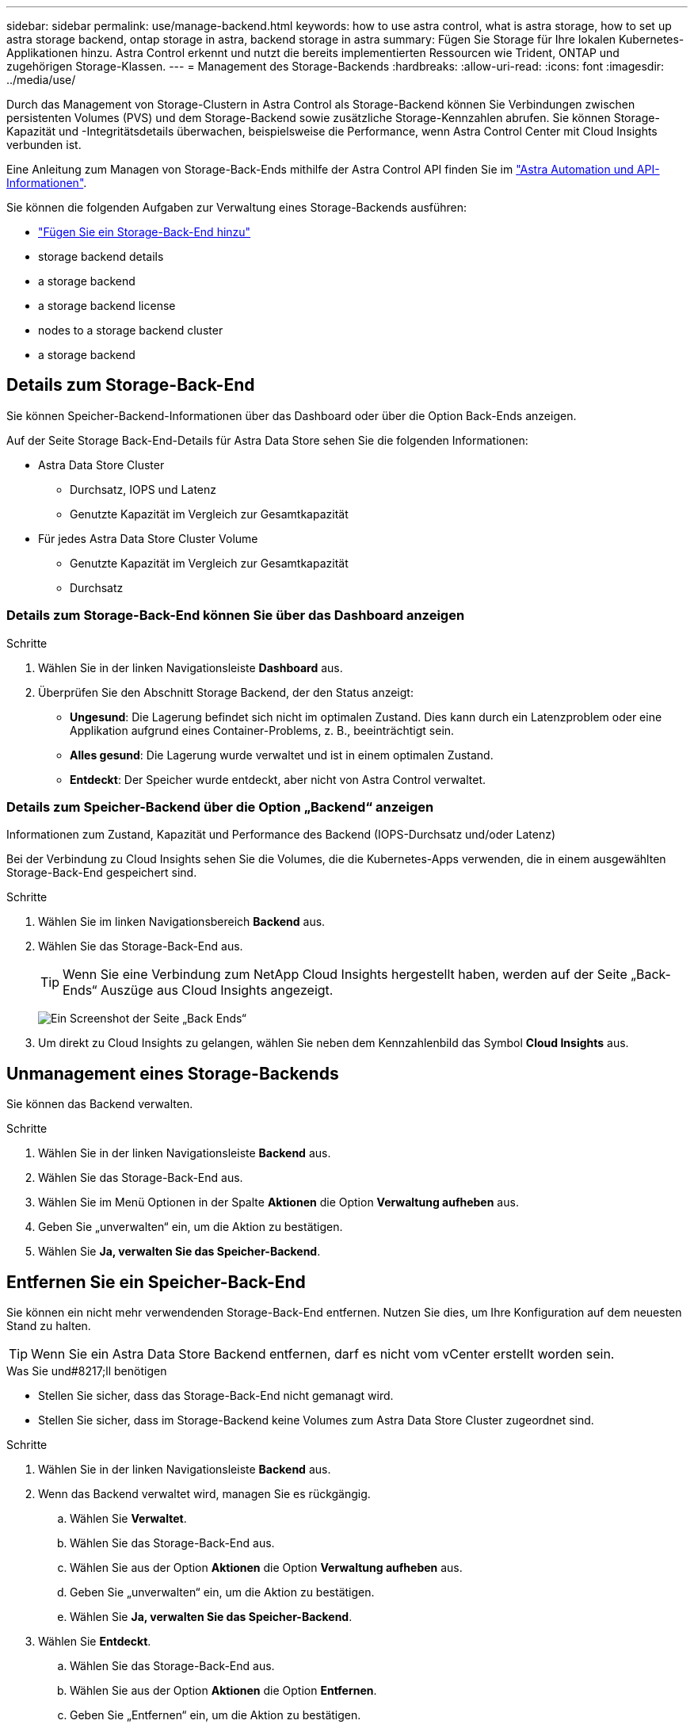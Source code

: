 ---
sidebar: sidebar 
permalink: use/manage-backend.html 
keywords: how to use astra control, what is astra storage, how to set up astra storage backend, ontap storage in astra, backend storage in astra 
summary: Fügen Sie Storage für Ihre lokalen Kubernetes-Applikationen hinzu. Astra Control erkennt und nutzt die bereits implementierten Ressourcen wie Trident, ONTAP und zugehörigen Storage-Klassen. 
---
= Management des Storage-Backends
:hardbreaks:
:allow-uri-read: 
:icons: font
:imagesdir: ../media/use/


Durch das Management von Storage-Clustern in Astra Control als Storage-Backend können Sie Verbindungen zwischen persistenten Volumes (PVS) und dem Storage-Backend sowie zusätzliche Storage-Kennzahlen abrufen. Sie können Storage-Kapazität und -Integritätsdetails überwachen, beispielsweise die Performance, wenn Astra Control Center mit Cloud Insights verbunden ist.

Eine Anleitung zum Managen von Storage-Back-Ends mithilfe der Astra Control API finden Sie im link:https://docs.netapp.com/us-en/astra-automation/["Astra Automation und API-Informationen"^].

Sie können die folgenden Aufgaben zur Verwaltung eines Storage-Backends ausführen:

* link:../get-started/setup_overview.html#add-a-storage-backend["Fügen Sie ein Storage-Back-End hinzu"]
*  storage backend details
*  a storage backend
*  a storage backend license
*  nodes to a storage backend cluster
*  a storage backend




== Details zum Storage-Back-End

Sie können Speicher-Backend-Informationen über das Dashboard oder über die Option Back-Ends anzeigen.

Auf der Seite Storage Back-End-Details für Astra Data Store sehen Sie die folgenden Informationen:

* Astra Data Store Cluster
+
** Durchsatz, IOPS und Latenz
** Genutzte Kapazität im Vergleich zur Gesamtkapazität


* Für jedes Astra Data Store Cluster Volume
+
** Genutzte Kapazität im Vergleich zur Gesamtkapazität
** Durchsatz






=== Details zum Storage-Back-End können Sie über das Dashboard anzeigen

.Schritte
. Wählen Sie in der linken Navigationsleiste *Dashboard* aus.
. Überprüfen Sie den Abschnitt Storage Backend, der den Status anzeigt:
+
** *Ungesund*: Die Lagerung befindet sich nicht im optimalen Zustand. Dies kann durch ein Latenzproblem oder eine Applikation aufgrund eines Container-Problems, z. B., beeinträchtigt sein.
** *Alles gesund*: Die Lagerung wurde verwaltet und ist in einem optimalen Zustand.
** *Entdeckt*: Der Speicher wurde entdeckt, aber nicht von Astra Control verwaltet.






=== Details zum Speicher-Backend über die Option „Backend“ anzeigen

Informationen zum Zustand, Kapazität und Performance des Backend (IOPS-Durchsatz und/oder Latenz)

Bei der Verbindung zu Cloud Insights sehen Sie die Volumes, die die Kubernetes-Apps verwenden, die in einem ausgewählten Storage-Back-End gespeichert sind.

.Schritte
. Wählen Sie im linken Navigationsbereich *Backend* aus.
. Wählen Sie das Storage-Back-End aus.
+

TIP: Wenn Sie eine Verbindung zum NetApp Cloud Insights hergestellt haben, werden auf der Seite „Back-Ends“ Auszüge aus Cloud Insights angezeigt.

+
image:../use/acc_backends_ci_connection2.png["Ein Screenshot der Seite „Back Ends“"]

. Um direkt zu Cloud Insights zu gelangen, wählen Sie neben dem Kennzahlenbild das Symbol *Cloud Insights* aus.




== Unmanagement eines Storage-Backends

Sie können das Backend verwalten.

.Schritte
. Wählen Sie in der linken Navigationsleiste *Backend* aus.
. Wählen Sie das Storage-Back-End aus.
. Wählen Sie im Menü Optionen in der Spalte *Aktionen* die Option *Verwaltung aufheben* aus.
. Geben Sie „unverwalten“ ein, um die Aktion zu bestätigen.
. Wählen Sie *Ja, verwalten Sie das Speicher-Backend*.




== Entfernen Sie ein Speicher-Back-End

Sie können ein nicht mehr verwendenden Storage-Back-End entfernen. Nutzen Sie dies, um Ihre Konfiguration auf dem neuesten Stand zu halten.


TIP: Wenn Sie ein Astra Data Store Backend entfernen, darf es nicht vom vCenter erstellt worden sein.

.Was Sie und#8217;ll benötigen
* Stellen Sie sicher, dass das Storage-Back-End nicht gemanagt wird.
* Stellen Sie sicher, dass im Storage-Backend keine Volumes zum Astra Data Store Cluster zugeordnet sind.


.Schritte
. Wählen Sie in der linken Navigationsleiste *Backend* aus.
. Wenn das Backend verwaltet wird, managen Sie es rückgängig.
+
.. Wählen Sie *Verwaltet*.
.. Wählen Sie das Storage-Back-End aus.
.. Wählen Sie aus der Option *Aktionen* die Option *Verwaltung aufheben* aus.
.. Geben Sie „unverwalten“ ein, um die Aktion zu bestätigen.
.. Wählen Sie *Ja, verwalten Sie das Speicher-Backend*.


. Wählen Sie *Entdeckt*.
+
.. Wählen Sie das Storage-Back-End aus.
.. Wählen Sie aus der Option *Aktionen* die Option *Entfernen*.
.. Geben Sie „Entfernen“ ein, um die Aktion zu bestätigen.
.. Wählen Sie *Ja, Speicher-Backend entfernen*.






== Aktualisieren einer Speicher-Backend-Lizenz

Sie können die Lizenz für ein Astra Data Store Storage-Backend aktualisieren, um eine größere Implementierung oder erweiterte Funktionen zu unterstützen.

.Was Sie und#8217;ll benötigen
* Ein implementierbares und gemanagtes Astra Data Store Storage-Back-End
* Lizenzdatei von Astra Data Store (wenden Sie sich an Ihren NetApp Vertriebsmitarbeiter, um eine Lizenz für den Astra Data Store zu erwerben).


.Schritte
. Wählen Sie in der linken Navigationsleiste *Backend* aus.
. Wählen Sie den Namen eines Storage-Backends aus.
. Unter *Basisinformationen* können Sie den Lizenztyp anzeigen.
+
Wenn Sie den Mauszeiger über die Lizenzinformationen bewegen, wird ein Popup mit weiteren Informationen angezeigt, z. B. zum Ablauf und zu Berechtigungen.

. Wählen Sie unter *Lizenz* das Bearbeitungssymbol neben dem Lizenznamen aus.
. Führen Sie auf der Seite *Lizenz aktualisieren* einen der folgenden Schritte aus:
+
|===
| Lizenzstatus | Aktion 


| Mindestens eine Lizenz wurde dem Astra Data Store hinzugefügt.  a| 
Wählen Sie eine Lizenz aus der Liste aus.



| Dem Astra Data Store wurden keine Lizenzen hinzugefügt.  a| 
.. Klicken Sie auf die Schaltfläche *Hinzufügen*.
.. Wählen Sie eine Lizenzdatei zum Hochladen aus.
.. Wählen Sie *Hinzufügen*, um die Lizenzdatei hochzuladen.


|===
. Wählen Sie *Aktualisieren*.




== Fügen Sie Nodes zu einem Storage-Back-End-Cluster hinzu

Sie können einem Astra Data Store Cluster Nodes bis zur Anzahl der Nodes hinzufügen, die von dem für Astra Data Store installierten Lizenztyp unterstützt werden.

.Was Sie und#8217;ll benötigen
* Ein implementiertes und lizenziertes Astra Data Store Storage-Back-End
* Sie haben das Astra Data Store Softwarepaket im Astra Control Center hinzugefügt
* Ein oder mehrere neue Nodes, die dem Cluster hinzugefügt werden müssen


.Schritte
. Wählen Sie in der linken Navigationsleiste *Backend* aus.
. Wählen Sie den Namen eines Storage-Backends aus.
. Unter „Basisinformationen“ können Sie die Anzahl der Knoten in diesem Speicher-Backend-Cluster sehen.
. Wählen Sie unter *Nodes* das Bearbeitungssymbol neben der Anzahl der Knoten aus.
. Geben Sie auf der Seite *Nodes hinzufügen* Informationen zum neuen Knoten oder Knoten ein:
+
.. Weisen Sie jedem Node eine Node-Bezeichnung zu.
.. Führen Sie einen der folgenden Schritte aus:
+
*** Wenn Sie möchten, dass Astra Data Store stets die maximal verfügbare Anzahl der Knoten entsprechend Ihrer Lizenz verwenden soll, aktivieren Sie das Kontrollkästchen *immer bis maximal maximal zulässige Knoten verwenden*.
*** Wenn Astra Data Store nicht immer die maximale verfügbare Anzahl an Nodes nutzen soll, wählen Sie die gewünschte Anzahl an Nodes insgesamt aus.


.. Wenn Sie Astra Data Store mit aktivierten Protection Domains implementiert haben, weisen Sie den neuen Node oder die neuen Nodes den Protection Domains zu.


. Wählen Sie *Weiter*.
. Geben Sie für jeden neuen Node die IP-Adresse und Netzwerkinformationen ein. Geben Sie eine einzelne IP-Adresse für einen einzelnen neuen Node oder einen IP-Adressenpool für mehrere neue Nodes ein.
+
Wenn Astra Data Store die während der Bereitstellung konfigurierten IP-Adressen verwenden kann, müssen Sie keine IP-Adressinformationen eingeben.

. Wählen Sie *Weiter*.
. Überprüfen der Konfiguration für den neuen Node oder die neuen Nodes
. Wählen Sie *Knoten hinzufügen*.




== Weitere Informationen

* https://docs.netapp.com/us-en/astra-automation/index.html["Verwenden Sie die Astra Control API"^]

